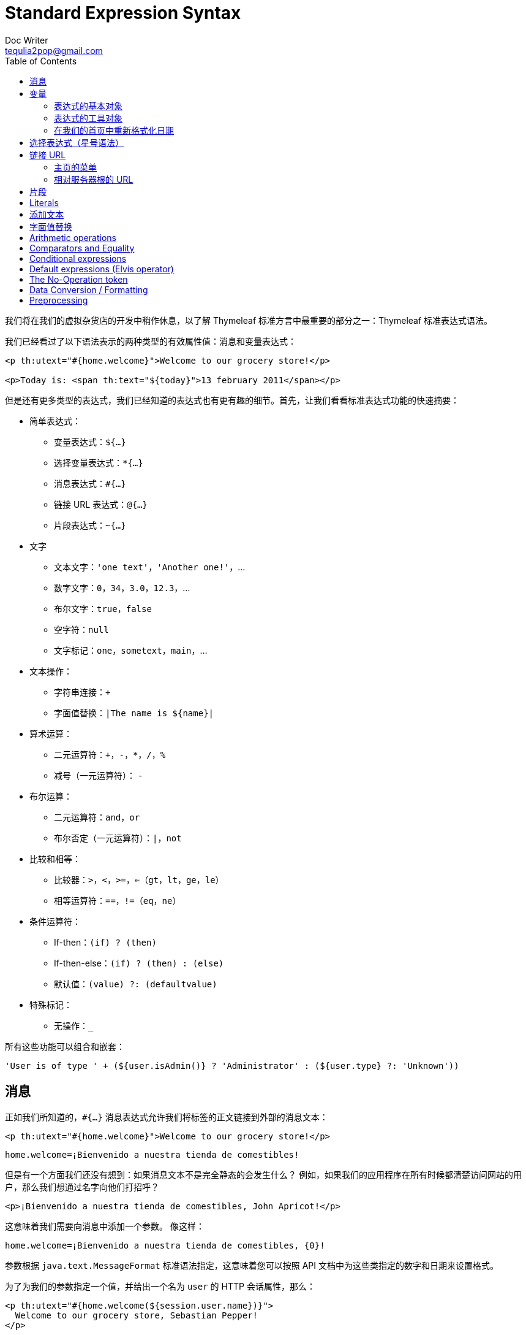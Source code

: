 [[standard-expression-syntax]]
= Standard Expression Syntax
Doc Writer <tequlia2pop@gmail.com>
:toc: left
:homepage: http://www.thymeleaf.org/doc/tutorials/3.0/usingthymeleaf.html#standard-expression-syntax

我们将在我们的虚拟杂货店的开发中稍作休息，以了解 Thymeleaf 标准方言中最重要的部分之一：Thymeleaf 标准表达式语法。

我们已经看过了以下语法表示的两种类型的有效属性值：消息和变量表达式：

[source,html,indent=0]
[subs="verbatim,quotes"]
----
<p th:utext="#{home.welcome}">Welcome to our grocery store!</p>

<p>Today is: <span th:text="${today}">13 february 2011</span></p>
----

但是还有更多类型的表达式，我们已经知道的表达式也有更有趣的细节。首先，让我们看看标准表达式功能的快速摘要：

* 简单表达式：
** 变量表达式：`${...}`
** 选择变量表达式：`*{...}`
** 消息表达式：`#{...}`
** 链接 URL 表达式：`@{...}`
** 片段表达式：`~{...}`

* 文字
** 文本文字：`'one text'`，`'Another one!'`，...
** 数字文字：`0`，`34`，`3.0`，`12.3`，...
** 布尔文字：`true`，`false`
** 空字符：`null`
** 文字标记：`one`，`sometext`，`main`，...

* 文本操作：
** 字符串连接：`+`
** 字面值替换：`|The name is ${name}|`

* 算术运算：
** 二元运算符：`+`，`-`，`*`，`/`，`%`
** 减号（一元运算符）： `-`

* 布尔运算：
** 二元运算符：`and`，`or`
** 布尔否定（一元运算符）：`|`，`not`

* 比较和相等：
** 比较器：`>`，`<`，`>=`，`<=`（`gt`，`lt`，`ge`，`le`）
** 相等运算符：`==`，`!=`（`eq`，`ne`）

* 条件运算符：
** If-then：`(if) ? (then)`
** If-then-else：`(if) ? (then) : (else)`
** 默认值：`(value) ?: (defaultvalue)`

* 特殊标记：
** 无操作：`_`

所有这些功能可以组合和嵌套：

[source,literal,indent=0]
[subs="verbatim,quotes"]
----
'User is of type ' + (${user.isAdmin()} ? 'Administrator' : (${user.type} ?: 'Unknown'))
----

[[messages]]
== 消息

正如我们所知道的，`#{...}` 消息表达式允许我们将标签的正文链接到外部的消息文本：

[source,html,indent=0]
[subs="verbatim,quotes"]
----
<p th:utext="#{home.welcome}">Welcome to our grocery store!</p>
----

[source,props,indent=0]
[subs="verbatim,quotes"]
----
home.welcome=¡Bienvenido a nuestra tienda de comestibles!
----

但是有一个方面我们还没有想到：如果消息文本不是完全静态的会发生什么？ 例如，如果我们的应用程序在所有时候都清楚访问网站的用户，那么我们想通过名字向他们打招呼？

[source,html,indent=0]
[subs="verbatim,quotes"]
----
<p>¡Bienvenido a nuestra tienda de comestibles, John Apricot!</p>
----

这意味着我们需要向消息中添加一个参数。 像这样：

[source,props,indent=0]
[subs="verbatim,quotes"]
----
home.welcome=¡Bienvenido a nuestra tienda de comestibles, {0}!
----

参数根据 `java.text.MessageFormat` 标准语法指定，这意味着您可以按照 API 文档中为这些类指定的数字和日期来设置格式。

为了为我们的参数指定一个值，并给出一个名为 `user` 的 HTTP 会话属性，那么：

[source,html,indent=0]
[subs="verbatim,quotes"]
----
<p th:utext="#{home.welcome(${session.user.name})}">
  Welcome to our grocery store, Sebastian Pepper!
</p>
----

可以指定几个参数，用逗号分隔。 实际上，消息的键本身可以来自一个变量：

[source,html,indent=0]
[subs="verbatim,quotes"]
----
<p th:utext="#{${welcomeMsgKey}(${session.user.name})}">
  Welcome to our grocery store, Sebastian Pepper!
</p>
----

[[variables]]
== 变量

我们已经提到了 `${...}` 表达式实际上是在上下文中包含的变量映射上执行的 OGNL（对象图导航语言）表达式。

====
有关 OGNL 语法和功能的详细信息，请阅读 http://commons.apache.org/ognl/[OGNL 语言指南]

在启用 Spring MVC 的应用程序中，OGNL 将被 **SpringEL** 替代，但是两者的语法非常相似（实际上，对于大多数常见情况完全相同）。
====

从 OGNL 的语法，我们知道下面的表达式：

[source,html,indent=0]
[subs="verbatim,quotes"]
----
<p>Today is: <span th:text="${today}">13 february 2011</span>.</p>
----

...其实等同于：

[source,java,indent=0]
[subs="verbatim,quotes"]
----
ctx.getVariable("today");
----

但 OGNL 允许我们创建更强大的表达式，就像下面这样：

[source,html,indent=0]
[subs="verbatim,quotes"]
----
<p th:utext="#{home.welcome(${session.user.name})}">
  Welcome to our grocery store, Sebastian Pepper!
</p>
----

...通过执行以下操作获取用户名：

[source,java,indent=0]
[subs="verbatim,quotes"]
----
((User) ctx.getVariable("session").get("user")).getName();
----

但是 getter 方法导航只是 OGNL 的功能之一。 让我们看看更多：

[source,html,indent=0]
[subs="verbatim,quotes"]
----
/*
 * 使用点(.)访问属性。 相当于调用属性的 getter 方法。
 */
${person.father.name}

/*
 * 也可以这样访问属性：通过使用括号([])，并将属性的名称作为变量或用单引号括起来。
 */
${person['father']['name']}

/*
 * 如果对象是一个 map，点和括号语法将等效于对其 get(...) 方法执行调用。
 */
${countriesByCode.ES}
${personsByName['Stephen Zucchini'].age}

/*
 * 对数组或集合的索引访问也使用括号执行，在索引上不必使用引号。
 */
${personsArray[0].name}

/*
 * 可以调用方法，甚至带上参数。
 */
${person.createCompleteName()}
${person.createCompleteNameWithSeparator('-')}
----

[[expression-basic-objects]]
=== 表达式的基本对象

在上下文变量上计算 OGNL 表达式时，可以使用一些对象以实现更高的灵活性。 这些对象将 可以以符号 `#` 作为开始来引用这些对象（根据 OGNL 标准）：

* `#ctx`：上下文对象。
* `#vars`：上下文变量。
* `#locale`：上下文语言环境。
* `#request`：（仅在 Web 上下文中）`HttpServletRequest` 对象。
* `#response`：（仅在 Web 上下文中）`HttpServletResponse` 对象。
* `#session`：（仅在 Web 上下文中）`HttpSession` 对象。
* `#servletContext`：（仅在 Web 上下文中）`ServletContext` 对象。

所以我们可以这样做：

[source,html,indent=0]
[subs="verbatim,quotes"]
----
Established locale country: <span th:text="${#locale.country}">US</span>.
----

您可以在 <<appendix-a-expression-basic-objects>> 中阅读这些对象的完整参考。

[[expression-utility-objects]]
=== 表达式的工具对象

除了这些基本对象，Thymeleaf 将为我们提供一组实用的对象，它们将帮助我们在表达式中执行常见的任务。

* `#execInfo`：有关正在处理的模板的信息。
* `#messages`：在变量表达式中获取外部化消息的方法，与使用  #{…} 语法获得外部消息的方法相同。
* `#uris`：转义部分 URLs/URIs 的方法
* `#conversions`：执行已配置的__转换服务（conversion service）__的方法（如果有的话）。
* `#dates`：`java.util.Date` 对象的方法：格式化，提取组件等。
* `#calendars`：类似于 `#dates`，但是用于 `java.util.Calendar` 对象。
* `#numbers`：用于格式化数值对象的方法。
* `#strings`：`String` 对象的方法：contains，startsWith，prepending/appending 等。
* `#objects`：一般对象的方法。
* `#bools`：计算布尔值的方法。
* `#arrays`：数组的方法。
* `#lists`：列表的方法。
* `#sets`：set 的方法。
* `#maps`：map 的方法。
* `#aggregates`：用于在数组或集合上创建聚合的方法。
* `#ids`：处理可能重复的 id 属性的方法（例如，作为迭代的结果）。

您可以在 <<appendix-b-expression-utility-objects>> 中查看所有这些工具对象提供的功能。

[[reformatting-dates-in-our-home-page]]
=== 在我们的首页中重新格式化日期

现在我们知道了这些工具对象，我们可以使用它们来修改我们在主页中显示日期的方式。 而不是在我们的 `HomeController` 中这样做：

[source,java,indent=0]
[subs="verbatim,quotes"]
----
SimpleDateFormat dateFormat = new SimpleDateFormat("dd MMMM yyyy");
Calendar cal = Calendar.getInstance();

WebContext ctx = new WebContext(request, servletContext, request.getLocale());
ctx.setVariable("today", dateFormat.format(cal.getTime()));

templateEngine.process("home", ctx, response.getWriter());
----

...我们可以这样做：

[source,java,indent=0]
[subs="verbatim,quotes"]
----
SimpleDateFormat dateFormat = new SimpleDateFormat("dd MMMM yyyy");
Calendar cal = Calendar.getInstance();

WebContext ctx = new WebContext(request, servletContext, request.getLocale());
ctx.setVariable("today", dateFormat.format(cal.getTime()));

templateEngine.process("home", ctx, response.getWriter());
----

...然后在视图层中中执行日期的格式化：

[source,html,indent=0]
[subs="verbatim,quotes"]
----
<p>
  Today is: <span th:text="${#calendars.format(today,'dd MMMM yyyy')}">13 May 2011</span>
</p>
----

[[expressions-on-selections-asterisk-syntax]]
== 选择表达式（星号语法）

不仅可以将变量表达式写为 `${...}`，还可以写为 `*{...}`。

有一个重要的区别：星号语法在__选定的对象__上计算表达式，而不是整个上下文。 也就是说，只要没有选定的对象，美元和星号语法做的完全相同。

什么是选定的对象？ 使用 `th:object` 属性的表达式的结果。 让我们在用户资料（`userprofile.html`）页面中使用 `th:object`：

[source,html,indent=0]
[subs="verbatim,quotes"]
----
<div th:object="${session.user}">
    <p>Name: <span th:text="*{firstName}">Sebastian</span>.</p>
    <p>Surname: <span th:text="*{lastName}">Pepper</span>.</p>
    <p>Nationality: <span th:text="*{nationality}">Saturn</span>.</p>
</div>
----

这完全等同于：

[source,html,indent=0]
[subs="verbatim,quotes"]
----
<div>
  <p>Name: <span th:text="${session.user.firstName}">Sebastian</span>.</p>
  <p>Surname: <span th:text="${session.user.lastName}">Pepper</span>.</p>
  <p>Nationality: <span th:text="${session.user.nationality}">Saturn</span>.</p>
</div>
----

当然可以混合使用美元符号和星号：

[source,html,indent=0]
[subs="verbatim,quotes"]
----
<div th:object="${session.user}">
  <p>Name: <span th:text="*{firstName}">Sebastian</span>.</p>
  <p>Surname: <span th:text="${session.user.lastName}">Pepper</span>.</p>
  <p>Nationality: <span th:text="*{nationality}">Saturn</span>.</p>
</div>
----

当选定了对象时，在美元表达式中可以使用`#object` 表达式变量来引用所选对象。 

[source,html,indent=0]
[subs="verbatim,quotes"]
----
<div th:object="${session.user}">
  <p>Name: <span th:text="${#object.firstName}">Sebastian</span>.</p>
  <p>Surname: <span th:text="${session.user.lastName}">Pepper</span>.</p>
  <p>Nationality: <span th:text="*{nationality}">Saturn</span>.</p>
</div>
----

如上所述，如果没有执行对象选择，则美元和星号语法是等效的。

[source,html,indent=0]
[subs="verbatim,quotes"]
----
<div>
  <p>Name: <span th:text="*{session.user.name}">Sebastian</span>.</p>
  <p>Surname: <span th:text="*{session.user.surname}">Pepper</span>.</p>
  <p>Nationality: <span th:text="*{session.user.nationality}">Saturn</span>.</p>
</div>
----

[[link-urls]]
== 链接 URL

URL 是 Web 应用程序模板中的一等公民，由于其重要性，__Thymeleaf 标准方言__为它们设计了一个特殊的语法，@ 语法：`@{...}`

有不同类型的 URL：

* 绝对 URL：`http://www.thymeleaf.org`
* 相对 URL，可以是：
** 页面相对的：`user/login.html`
** 上下文相对的：`/itemdetails?id=3`（自动添加服务器中的上下文名称）
** 服务器相对的：`~/billing/processInvoice`（允许在同一服务器中另一个上下文（等于应用程序）中调用 URL）。
** 协议相对 URL：`//code.jquery.com/jquery-2.0.3.min.js`
`
通过 `org.thymeleaf.linkbuilder.ILinkBuilder` 接口的实现来完成这些表达式的真正的处理，以及将它们转换为 URL 并输出。`ILinkBuilder` 实现需要注册到正在使用的 `ITemplateEngine` 对象中。

默认情况下注册了一个该接口的实现类 `org.thymeleaf.linkbuilder.StandardLinkBuilder`，这对于脱机（非 Web）以及基于 Servlet API 的 Web 场景都是足够的。 其他场景（例如与非 ServletAPI Web 框架的集成）则可能需要链路构建器接口的特定实现。

让我们使用这个新的语法。使用 `th:href` 属性：

[source,html,indent=0]
[subs="verbatim,quotes"]
----
<!-- Will produce 'http://localhost:8080/gtvg/order/details?orderId=3' (plus rewriting) -->
<a href="details.html" 
   th:href="@{http://localhost:8080/gtvg/order/details(orderId=${o.id})}">view</a>

<!-- Will produce '/gtvg/order/details?orderId=3' (plus rewriting) -->
<a href="details.html" th:href="@{/order/details(orderId=${o.id})}">view</a>

<!-- Will produce '/gtvg/order/3/details' (plus rewriting) -->
<a href="details.html" th:href="@{/order/{orderId}/details(orderId=${o.id})}">view</a>
----

有些事情要注意：

* `th:href` 是一个修饰符属性：一旦处理后，它将计算出要使用的链接 URL，并将该值设置为 `<a>` 标签的 `href` 属性。
* 我们可以为 URL 参数使用表达式（正如你在 `orderId=${o.id}` 中看到的）。所需的 URL 参数编码操作也将自动执行。
* 如果需要几个参数，它们之间用逗号分隔：`@{/order/process(execId=${execId},execType='FAST')}`
* URL 路径中也允许使用变量模板：`@{/order/{orderId}/details(orderId=${orderId})}`
* 以 `/` 开头的相对 URL（例如：`/order/details`）将自动添加应用程序上下文名称作为前缀。
* 如果 Cookie 未启用或尚未知晓，则可以在相关 URL 中添加 `";jsessionid=..."` 后缀，以便保留会话。这称为 __URL 重写__，Thymeleaf 允许您通过对每个 URL 使用 Servlet API 的 `response.encodeURL(...)` 机制插入自己的重写过滤器。
* `th:href` 属性允许我们（可选地）在模板中保留一个工作的静态 `href` 属性，以便在浏览器直接打开原型时模板链接仍然可以导航。

与消息语法（`#{...}`）的情况一样，URL 基址也可以是另一个表达式的计算结果：

[source,html,indent=0]
[subs="verbatim,quotes"]
----
<a th:href="@{${url}(orderId=${o.id})}">view</a>
<a th:href="@{'/details/'+${user.login}(orderId=${o.id})}">view</a>
----

[[a-menu-for-our-home-page]]
=== 主页的菜单

现在我们知道如何创建链接 URL，在我们的主页中为网站中的其他页面添加一个小菜单怎么样？

[source,html,indent=0]
[subs="verbatim,quotes"]
----
<p>Please select an option</p>
<ol>
  <li><a href="product/list.html" th:href="@{/product/list}">Product List</a></li>
  <li><a href="order/list.html" th:href="@{/order/list}">Order List</a></li>
  <li><a href="subscribe.html" th:href="@{/subscribe}">Subscribe to our Newsletter</a></li>
  <li><a href="userprofile.html" th:href="@{/userprofile}">See User Profile</a></li>
</ol>
----

[[server-root-relative-urls]]
=== 相对服务器根的 URL

可以使用附加语法来创建相对服务器根（而不是相对上下文根）的 URL，以链接到同一服务器中的不同上下文。 这些URL将被指定为类似 `@{~/path/to/something}` 的样式。

[[fragments]]
== 片段

片段表达式是一种表示标记片段并将其移动到模板周围的简单方式。 这允许我们复制片段，将它们作为参数传递给其他模板，等等。

最常见的用法是使用 `th:insert` 或 `th:replace`（更多的介绍在后面的部分中）：

[source,html,indent=0]
[subs="verbatim,quotes"]
----
<div th:insert="~{commons :: main}">...</div>
----

但是它们可以在任何地方使用，就像任何其他变量一样：

[source,html,indent=0]
[subs="verbatim,quotes"]
----
<div th:with="frag=~{footer :: #main/text()}">
  <p th:insert="${frag}">
</div>
----

在本教程的后面，有一个专门介绍模板布局的部分，包含了对片段表达式的更深入的解释。

== Literals

[[appending-texts]]
== 添加文本

文本，无论它们是字面值还是变量或消息表达式的计算结果，都可以使用 `+` 运算符轻松地添加它们：

[source,html,indent=0]
[subs="verbatim,quotes"]
----
<span th:text="'The name of the user is ' + ${user.name}">
----

[[literal-substitutions]]
== 字面值替换

字面值替换允许对包含变量值的字符串进行简单的格式化，而无需使用 '...' + '...' 来添加字面值。

必须使用垂直线（|）包围这些替换，如：

[source,html,indent=0]
[subs="verbatim,quotes"]
----
<span th:text="|Welcome to our application, ${user.name}!|">
----

它相当于：

[source,html,indent=0]
[subs="verbatim,quotes"]
----
<span th:text="'Welcome to our application, ' + ${user.name} + '!'">
----

字面值替换可以与其他类型的表达式组合：

[source,html,indent=0]
[subs="verbatim,quotes"]
----
<span th:text="${onevar} + ' ' + |${twovar}, ${threevar}|">
----

====
在 `|...|` 字面值替换中只允许使用变量表达式（`${...}`）。不支持其他的字面值（'...'），布尔/数字标记，条件表达式等。
====

== Arithmetic operations

== Comparators and Equality

== Conditional expressions

== Default expressions (Elvis operator)

== The No-Operation token

== Data Conversion / Formatting

== Preprocessing